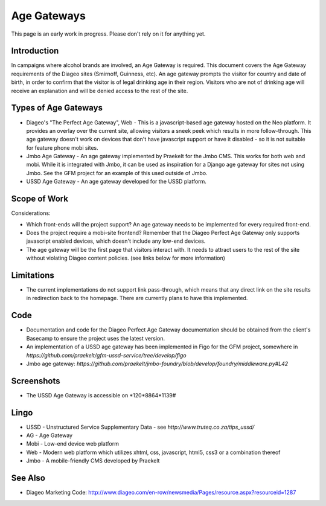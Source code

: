 Age Gateways
============

This page is an early work in progress. Please don't rely on it for anything yet.

Introduction
++++++++++++

In campaigns where alcohol brands are involved, an Age Gateway is required.
This document covers the Age Gateway requirements of the Diageo sites 
(Smirnoff, Guinness, etc). An age gateway prompts the visitor for country 
and date of birth, in order to confirm that the visitor is of legal drinking 
age in their region. Visitors who are not of drinking age will receive an 
explanation and will be denied access to the rest of the site.

Types of Age Gateways
+++++++++++++++++++++

- Diageo's "The Perfect Age Gateway", Web - This is a javascript-based age 
  gateway hosted on the Neo platform. It provides an overlay over the current 
  site, allowing visitors a sneek peek which results in more follow-through. 
  This age gateway doesn't work on devices that don't have javascript support
  or have it disabled - so it is not suitable for feature phone mobi sites.

- Jmbo Age Gateway - An age gateway implemented by Praekelt for the Jmbo 
  CMS. This works for both web and mobi. While it is integrated with Jmbo,
  it can be used as inspiration for a Django age gateway for sites not
  using Jmbo. See the GFM project for an example of this used outside of
  Jmbo.

- USSD Age Gateway - An age gateway developed for the USSD platform.

Scope of Work
+++++++++++++

Considerations:

- Which front-ends will the project support? An age gateway needs to be 
  implemented for every required front-end.
- Does the project require a mobi-site frontend? Remember that the 
  Diageo Perfect Age Gateway only supports javascript enabled devices, 
  which doesn't include any low-end devices.
- The age gateway will be the first page that visitors interact with. 
  It needs to attract users to the rest of the site without violating 
  Diageo content policies. (see links below for more information)

Limitations
+++++++++++

- The current implementations do not support link pass-through, which 
  means that any direct link on the site results in redirection back 
  to the homepage. There are currently plans to have this implemented.

Code
++++

- Documentation and code for the Diageo Perfect Age Gateway documentation 
  should be obtained from the client's Basecamp to ensure the project uses
  the latest version.
- An implementation of a USSD age gateway has been implemented in Figo for 
  the GFM project, somewhere in `https://github.com/praekelt/gfm-ussd-service/tree/develop/figo`
- Jmbo age gateway: `https://github.com/praekelt/jmbo-foundry/blob/develop/foundry/middleware.py#L42`

Screenshots
+++++++++++

- The USSD Age Gateway is accessible on \*120*8864*1139#

Lingo
+++++

- USSD - Unstructured Service Supplementary Data - see 
  `http://www.truteq.co.za/tips_ussd/`
- AG - Age Gateway
- Mobi - Low-end device web platform
- Web - Modern web platform which utilizes xhtml, css, javascript, 
  html5, css3 or a combination thereof
- Jmbo - A mobile-friendly CMS developed by Praekelt

See Also
++++++++

- Diageo Marketing Code: http://www.diageo.com/en-row/newsmedia/Pages/resource.aspx?resourceid=1287
